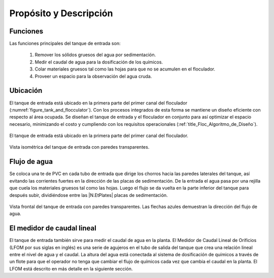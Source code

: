 
.. _title_Tanque_Propósito_y_Descripción:

***********************
Propósito y Descripción
***********************

.. _heading_funciones:

Funciones
---------
Las funciones principales del tanque de entrada son:

 #. Remover los sólidos gruesos del agua por sedimentación.
 #. Medir el caudal de agua para la dosificación de los químicos.
 #. Colar materiales gruesos tal como las hojas para que no se acumulen en el floculador.
 #. Proveer un espacio para la observación del agua cruda.

.. _heading_ubicación:

Ubicación
---------
El tanque de entrada está ubicado en la primera parte del primer canal del floculador (:numref:`figure_tank_and_flocculator`). Con los procesos integrados de esta forma se mantiene un diseño eficiente con respecto al área ocupada. Se diseñan el tanque de entrada y el floculador en conjunto para así optimizar el espacio necesario, minimizando el costo y cumpliendo con los requisitos operacionales (:ref:`title_Floc_Algoritmo_de_Diseño`).

.. _figure_tank_and_flocculator:

.. figure:: Images/tank_and_flocculator.png
    :width: 600px
    :align: center

    El tanque de entrada está ubicado en la primera parte del primer canal del floculador.

.. _figure_transparent_tank:

.. figure:: Images/transparent_tank.png
    :width: 600px
    :align: center

    Vista isométrica del tanque de entrada con paredes transparentes.

.. _heading_flujo_de_agua:

Flujo de agua
-------------
Se coloca una te de PVC en cada tubo de entrada que dirige los chorros hacia las paredes laterales del tanque, así evitando las corrientes fuertes en la dirección de las placas de sedimentación. De la entrada el agua pasa por una rejilla que cuela los materiales gruesos tal como las hojas. Luego el flujo se da vuelta en la parte inferior del tanque para después subir, dividiéndose entre las |N.EtPlates| placas de sedimentación.

.. _figure_tank_front:

.. figure:: Images/tank_front.png
    :width: 600px
    :align: center

    Vista frontal del tanque de entrada con paredes transparentes. Las flechas azules demuestran la dirección del flujo de agua.

.. _heading_el_medidor_de_caudal_lineal:

El medidor de caudal lineal
---------------------------
El tanque de entrada también sirve para medir el caudal de agua en la planta. El Medidor de Caudal Lineal de Orificios (LFOM por sus siglas en inglés) es una serie de agujeros en el tubo de salida del tanque que crea una relación lineal entre el nivel de agua y el caudal. La altura del agua está conectada al sistema de dosificación de químicos a través de un flote para que el operador no tenga que cambiar el flujo de químicos cada vez que cambia el caudal en la planta. El LFOM está descrito en más detalle en la siguiente sección.

